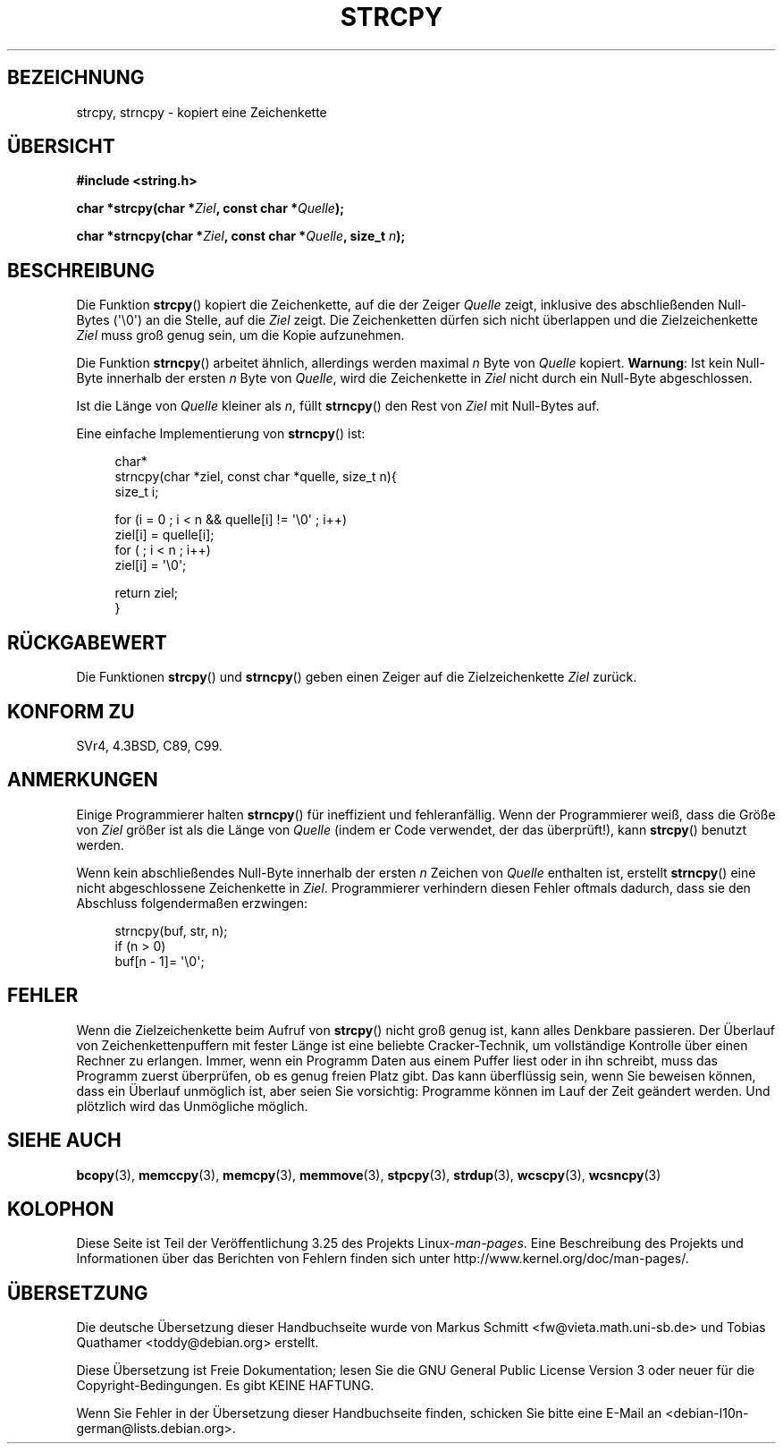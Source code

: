 .\" Copyright (C) 1993 David Metcalfe (david@prism.demon.co.uk)
.\"
.\" Permission is granted to make and distribute verbatim copies of this
.\" manual provided the copyright notice and this permission notice are
.\" preserved on all copies.
.\"
.\" Permission is granted to copy and distribute modified versions of this
.\" manual under the conditions for verbatim copying, provided that the
.\" entire resulting derived work is distributed under the terms of a
.\" permission notice identical to this one.
.\"
.\" Since the Linux kernel and libraries are constantly changing, this
.\" manual page may be incorrect or out-of-date.  The author(s) assume no
.\" responsibility for errors or omissions, or for damages resulting from
.\" the use of the information contained herein.  The author(s) may not
.\" have taken the same level of care in the production of this manual,
.\" which is licensed free of charge, as they might when working
.\" professionally.
.\"
.\" Formatted or processed versions of this manual, if unaccompanied by
.\" the source, must acknowledge the copyright and authors of this work.
.\"
.\" References consulted:
.\"     Linux libc source code
.\"     Lewine's _POSIX Programmer's Guide_ (O'Reilly & Associates, 1991)
.\"     386BSD man pages
.\" Modified Sat Jul 24 18:06:49 1993 by Rik Faith (faith@cs.unc.edu)
.\" Modified Fri Aug 25 23:17:51 1995 by Andries Brouwer (aeb@cwi.nl)
.\" Modified Wed Dec 18 00:47:18 1996 by Andries Brouwer (aeb@cwi.nl)
.\" 2007-06-15, Marc Boyer <marc.boyer@enseeiht.fr> + mtk
.\"     Improve discussion of strncpy().
.\"
.\"*******************************************************************
.\"
.\" This file was generated with po4a. Translate the source file.
.\"
.\"*******************************************************************
.TH STRCPY 3 "4. Dezember 2009" GNU Linux\-Programmierhandbuch
.SH BEZEICHNUNG
strcpy, strncpy \- kopiert eine Zeichenkette
.SH ÜBERSICHT
.nf
\fB#include <string.h>\fP
.sp
\fBchar *strcpy(char *\fP\fIZiel\fP\fB, const char *\fP\fIQuelle\fP\fB);\fP
.sp
\fBchar *strncpy(char *\fP\fIZiel\fP\fB, const char *\fP\fIQuelle\fP\fB, size_t \fP\fIn\fP\fB);\fP
.fi
.SH BESCHREIBUNG
Die Funktion \fBstrcpy\fP() kopiert die Zeichenkette, auf die der Zeiger
\fIQuelle\fP zeigt, inklusive des abschließenden Null\-Bytes (\(aq\e0\(aq) an
die Stelle, auf die \fIZiel\fP zeigt. Die Zeichenketten dürfen sich nicht
überlappen und die Zielzeichenkette \fIZiel\fP muss groß genug sein, um die
Kopie aufzunehmen.
.PP
Die Funktion \fBstrncpy\fP() arbeitet ähnlich, allerdings werden maximal \fIn\fP
Byte von \fIQuelle\fP kopiert. \fBWarnung\fP: Ist kein Null\-Byte innerhalb der
ersten \fIn\fP Byte von \fIQuelle\fP, wird die Zeichenkette in \fIZiel\fP nicht durch
ein Null\-Byte abgeschlossen.
.PP
Ist die Länge von \fIQuelle\fP kleiner als \fIn\fP, füllt \fBstrncpy\fP() den Rest
von \fIZiel\fP mit Null\-Bytes auf.
.PP
Eine einfache Implementierung von \fBstrncpy\fP() ist:
.in +4n
.nf

char*
strncpy(char *ziel, const char *quelle, size_t n){
    size_t i;

    for (i = 0 ; i < n && quelle[i] != \(aq\e0\(aq ; i++)
        ziel[i] = quelle[i];
    for ( ; i < n ; i++)
        ziel[i] = \(aq\e0\(aq;

    return ziel;
}
.fi
.in
.SH RÜCKGABEWERT
Die Funktionen \fBstrcpy\fP() und \fBstrncpy\fP() geben einen Zeiger auf die
Zielzeichenkette \fIZiel\fP zurück.
.SH "KONFORM ZU"
SVr4, 4.3BSD, C89, C99.
.SH ANMERKUNGEN
Einige Programmierer halten \fBstrncpy\fP() für ineffizient und
fehleranfällig. Wenn der Programmierer weiß, dass die Größe von \fIZiel\fP
größer ist als die Länge von \fIQuelle\fP (indem er Code verwendet, der das
überprüft!), kann \fBstrcpy\fP() benutzt werden.

Wenn kein abschließendes Null\-Byte innerhalb der ersten \fIn\fP Zeichen von
\fIQuelle\fP enthalten ist, erstellt \fBstrncpy\fP() eine nicht abgeschlossene
Zeichenkette in \fIZiel\fP. Programmierer verhindern diesen Fehler oftmals
dadurch, dass sie den Abschluss folgendermaßen erzwingen:
.in +4n
.nf

strncpy(buf, str, n);
if (n > 0)
    buf[n \- 1]= \(aq\e0\(aq;
.fi
.in
.SH FEHLER
Wenn die Zielzeichenkette beim Aufruf von \fBstrcpy\fP() nicht groß genug ist,
kann alles Denkbare passieren. Der Überlauf von Zeichenkettenpuffern mit
fester Länge ist eine beliebte Cracker\-Technik, um vollständige Kontrolle
über einen Rechner zu erlangen. Immer, wenn ein Programm Daten aus einem
Puffer liest oder in ihn schreibt, muss das Programm zuerst überprüfen, ob
es genug freien Platz gibt. Das kann überflüssig sein, wenn Sie beweisen
können, dass ein Überlauf unmöglich ist, aber seien Sie vorsichtig:
Programme können im Lauf der Zeit geändert werden. Und plötzlich wird das
Unmögliche möglich.
.SH "SIEHE AUCH"
\fBbcopy\fP(3), \fBmemccpy\fP(3), \fBmemcpy\fP(3), \fBmemmove\fP(3), \fBstpcpy\fP(3),
\fBstrdup\fP(3), \fBwcscpy\fP(3), \fBwcsncpy\fP(3)
.SH KOLOPHON
Diese Seite ist Teil der Veröffentlichung 3.25 des Projekts
Linux\-\fIman\-pages\fP. Eine Beschreibung des Projekts und Informationen über
das Berichten von Fehlern finden sich unter
http://www.kernel.org/doc/man\-pages/.

.SH ÜBERSETZUNG
Die deutsche Übersetzung dieser Handbuchseite wurde von
Markus Schmitt <fw@vieta.math.uni-sb.de>
und
Tobias Quathamer <toddy@debian.org>
erstellt.

Diese Übersetzung ist Freie Dokumentation; lesen Sie die
GNU General Public License Version 3 oder neuer für die
Copyright-Bedingungen. Es gibt KEINE HAFTUNG.

Wenn Sie Fehler in der Übersetzung dieser Handbuchseite finden,
schicken Sie bitte eine E-Mail an <debian-l10n-german@lists.debian.org>.
